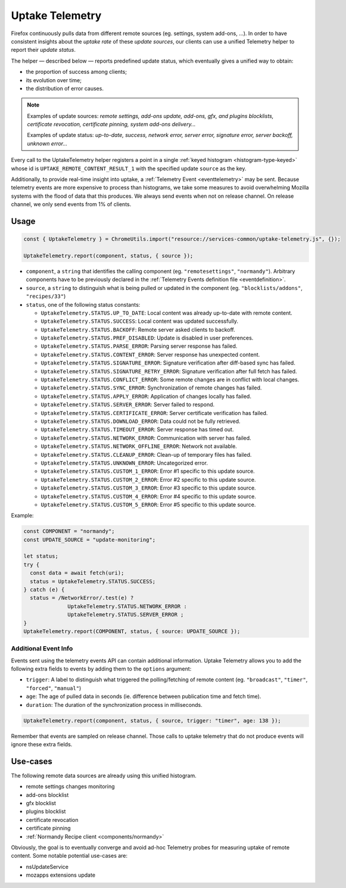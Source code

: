 .. _telemetry/collection/uptake:

================
Uptake Telemetry
================

Firefox continuously pulls data from different remote sources (eg. settings, system add-ons, …). In order to have consistent insights about the *uptake rate* of these *update sources*, our clients can use a unified Telemetry helper to report their *update status*.

The helper — described below — reports predefined update status, which eventually gives a unified way to obtain:

* the proportion of success among clients;
* its evolution over time;
* the distribution of error causes.

.. note::

   Examples of update sources: *remote settings, add-ons update, add-ons, gfx, and plugins blocklists, certificate revocation, certificate pinning, system add-ons delivery…*

   Examples of update status: *up-to-date, success, network error, server error, signature error, server backoff, unknown error…*

Every call to the UptakeTelemetry helper registers a point in a single :ref:`keyed histogram <histogram-type-keyed>` whose id is ``UPTAKE_REMOTE_CONTENT_RESULT_1`` with the specified update ``source`` as the key.

Additionally, to provide real-time insight into uptake, a :ref:`Telemetry Event <eventtelemetry>` may be sent. Because telemetry events are more expensive to process than histograms, we take some measures to avoid overwhelming Mozilla systems with the flood of data that this produces. We always send events when not on release channel. On release channel, we only send events from 1% of clients.

Usage
-----

.. code-block:: js

   const { UptakeTelemetry } = ChromeUtils.import("resource://services-common/uptake-telemetry.js", {});

   UptakeTelemetry.report(component, status, { source });

- ``component``, a ``string`` that identifies the calling component (eg. ``"remotesettings"``, ``"normandy"``). Arbitrary components have to be previously declared in the :ref:`Telemetry Events definition file <eventdefinition>`.
- ``source``, a ``string`` to distinguish what is being pulled or updated in the component (eg. ``"blocklists/addons"``, ``"recipes/33"``)
- ``status``, one of the following status constants:

  - ``UptakeTelemetry.STATUS.UP_TO_DATE``: Local content was already up-to-date with remote content.
  - ``UptakeTelemetry.STATUS.SUCCESS``: Local content was updated successfully.
  - ``UptakeTelemetry.STATUS.BACKOFF``: Remote server asked clients to backoff.
  - ``UptakeTelemetry.STATUS.PREF_DISABLED``: Update is disabled in user preferences.
  - ``UptakeTelemetry.STATUS.PARSE_ERROR``: Parsing server response has failed.
  - ``UptakeTelemetry.STATUS.CONTENT_ERROR``: Server response has unexpected content.
  - ``UptakeTelemetry.STATUS.SIGNATURE_ERROR``: Signature verification after diff-based sync has failed.
  - ``UptakeTelemetry.STATUS.SIGNATURE_RETRY_ERROR``: Signature verification after full fetch has failed.
  - ``UptakeTelemetry.STATUS.CONFLICT_ERROR``: Some remote changes are in conflict with local changes.
  - ``UptakeTelemetry.STATUS.SYNC_ERROR``: Synchronization of remote changes has failed.
  - ``UptakeTelemetry.STATUS.APPLY_ERROR``: Application of changes locally has failed.
  - ``UptakeTelemetry.STATUS.SERVER_ERROR``: Server failed to respond.
  - ``UptakeTelemetry.STATUS.CERTIFICATE_ERROR``: Server certificate verification has failed.
  - ``UptakeTelemetry.STATUS.DOWNLOAD_ERROR``: Data could not be fully retrieved.
  - ``UptakeTelemetry.STATUS.TIMEOUT_ERROR``: Server response has timed out.
  - ``UptakeTelemetry.STATUS.NETWORK_ERROR``: Communication with server has failed.
  - ``UptakeTelemetry.STATUS.NETWORK_OFFLINE_ERROR``: Network not available.
  - ``UptakeTelemetry.STATUS.CLEANUP_ERROR``: Clean-up of temporary files has failed.
  - ``UptakeTelemetry.STATUS.UNKNOWN_ERROR``: Uncategorized error.
  - ``UptakeTelemetry.STATUS.CUSTOM_1_ERROR``: Error #1 specific to this update source.
  - ``UptakeTelemetry.STATUS.CUSTOM_2_ERROR``: Error #2 specific to this update source.
  - ``UptakeTelemetry.STATUS.CUSTOM_3_ERROR``: Error #3 specific to this update source.
  - ``UptakeTelemetry.STATUS.CUSTOM_4_ERROR``: Error #4 specific to this update source.
  - ``UptakeTelemetry.STATUS.CUSTOM_5_ERROR``: Error #5 specific to this update source.


Example:

.. code-block:: js

   const COMPONENT = "normandy";
   const UPDATE_SOURCE = "update-monitoring";

   let status;
   try {
     const data = await fetch(uri);
     status = UptakeTelemetry.STATUS.SUCCESS;
   } catch (e) {
     status = /NetworkError/.test(e) ?
                 UptakeTelemetry.STATUS.NETWORK_ERROR :
                 UptakeTelemetry.STATUS.SERVER_ERROR ;
   }
   UptakeTelemetry.report(COMPONENT, status, { source: UPDATE_SOURCE });


Additional Event Info
'''''''''''''''''''''

Events sent using the telemetry events API can contain additional information. Uptake Telemetry allows you to add the following extra fields to events by adding them to the ``options`` argument:

- ``trigger``: A label to distinguish what triggered the polling/fetching of remote content (eg. ``"broadcast"``, ``"timer"``, ``"forced"``, ``"manual"``)
- ``age``: The age of pulled data in seconds (ie. difference between publication time and fetch time).
- ``duration``: The duration of the synchronization process in milliseconds.

.. code-block:: js

   UptakeTelemetry.report(component, status, { source, trigger: "timer", age: 138 });

Remember that events are sampled on release channel. Those calls to uptake telemetry that do not produce events will ignore these extra fields.


Use-cases
---------

The following remote data sources are already using this unified histogram.

* remote settings changes monitoring
* add-ons blocklist
* gfx blocklist
* plugins blocklist
* certificate revocation
* certificate pinning
* :ref:`Normandy Recipe client <components/normandy>`

Obviously, the goal is to eventually converge and avoid ad-hoc Telemetry probes for measuring uptake of remote content. Some notable potential use-cases are:

* nsUpdateService
* mozapps extensions update
